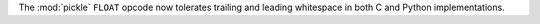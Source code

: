 The :mod:`pickle` ``FLOAT`` opcode now tolerates trailing and leading whitespace in both C and Python implementations.
